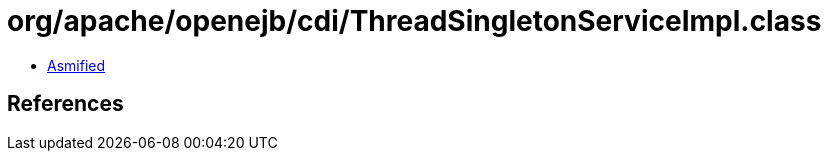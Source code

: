 = org/apache/openejb/cdi/ThreadSingletonServiceImpl.class

 - link:ThreadSingletonServiceImpl-asmified.java[Asmified]

== References


